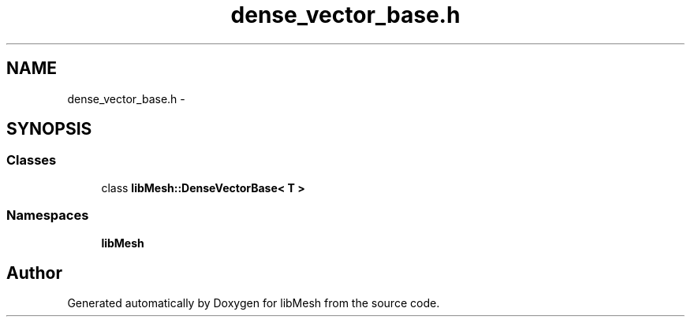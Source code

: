 .TH "dense_vector_base.h" 3 "Tue May 6 2014" "libMesh" \" -*- nroff -*-
.ad l
.nh
.SH NAME
dense_vector_base.h \- 
.SH SYNOPSIS
.br
.PP
.SS "Classes"

.in +1c
.ti -1c
.RI "class \fBlibMesh::DenseVectorBase< T >\fP"
.br
.in -1c
.SS "Namespaces"

.in +1c
.ti -1c
.RI "\fBlibMesh\fP"
.br
.in -1c
.SH "Author"
.PP 
Generated automatically by Doxygen for libMesh from the source code\&.
